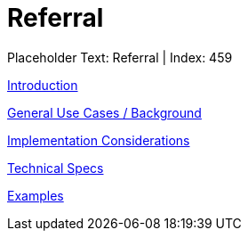 = Referral
:render_as: Level3
:v291_section: 

Placeholder Text: Referral | Index: 459

xref:Referral/Introduction.adoc[Introduction]

xref:Referral/General_Use_Cases_Background.adoc[General Use Cases / Background]

xref:Referral/Implementation_Considerations.adoc[Implementation Considerations]

xref:Referral/Technical_Specs.adoc[Technical Specs]

xref:Referral/Examples.adoc[Examples]

